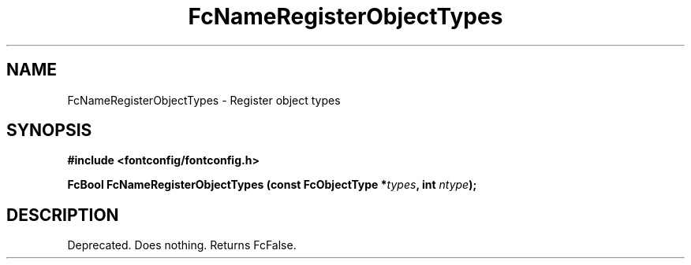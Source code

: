 .\" This manpage has been automatically generated by docbook2man 
.\" from a DocBook document.  This tool can be found at:
.\" <http://shell.ipoline.com/~elmert/comp/docbook2X/> 
.\" Please send any bug reports, improvements, comments, patches, 
.\" etc. to Steve Cheng <steve@ggi-project.org>.
.TH "FcNameRegisterObjectTypes" "3" "2022/03/31" "Fontconfig 2.14.0" ""

.SH NAME
FcNameRegisterObjectTypes \- Register object types
.SH SYNOPSIS
.sp
\fB#include <fontconfig/fontconfig.h>
.sp
FcBool FcNameRegisterObjectTypes (const FcObjectType *\fItypes\fB, int \fIntype\fB);
\fR
.SH "DESCRIPTION"
.PP
Deprecated.  Does nothing.  Returns FcFalse.
